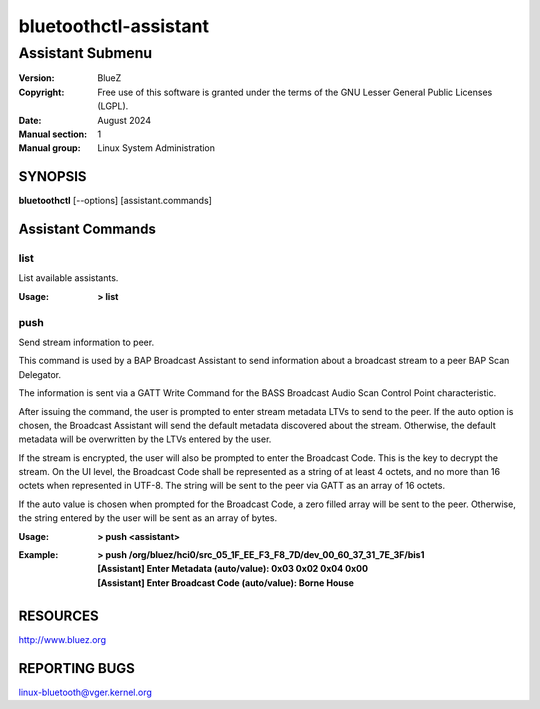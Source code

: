 ======================
bluetoothctl-assistant
======================

-----------------
Assistant Submenu
-----------------

:Version: BlueZ
:Copyright: Free use of this software is granted under the terms of the GNU
            Lesser General Public Licenses (LGPL).
:Date: August 2024
:Manual section: 1
:Manual group: Linux System Administration

SYNOPSIS
========

**bluetoothctl** [--options] [assistant.commands]

Assistant Commands
==================

list
----

List available assistants.

:Usage: **> list**

push
----

Send stream information to peer.

This command is used by a BAP Broadcast Assistant to send
information about a broadcast stream to a peer BAP Scan
Delegator.

The information is sent via a GATT Write Command for the
BASS Broadcast Audio Scan Control Point characteristic.

After issuing the command, the user is prompted to enter
stream metadata LTVs to send to the peer. If the auto
option is chosen, the Broadcast Assistant will send the
default metadata discovered about the stream. Otherwise,
the default metadata will be overwritten by the LTVs
entered by the user.

If the stream is encrypted, the user will also be prompted
to enter the Broadcast Code. This is the key to decrypt the
stream. On the UI level, the Broadcast Code shall be represented
as a string of at least 4 octets, and no more than 16 octets
when represented in UTF-8. The string will be sent to the peer
via GATT as an array of 16 octets.

If the auto value is chosen when prompted for the Broadcast
Code, a zero filled array will be sent to the peer. Otherwise,
the string entered by the user will be sent as an array of bytes.

:Usage: **> push <assistant>**
:Example: | **> push /org/bluez/hci0/src_05_1F_EE_F3_F8_7D/dev_00_60_37_31_7E_3F/bis1**
          | **[Assistant] Enter Metadata (auto/value): 0x03 0x02 0x04 0x00**
          | **[Assistant] Enter Broadcast Code (auto/value): Borne House**

RESOURCES
=========

http://www.bluez.org

REPORTING BUGS
==============

linux-bluetooth@vger.kernel.org
